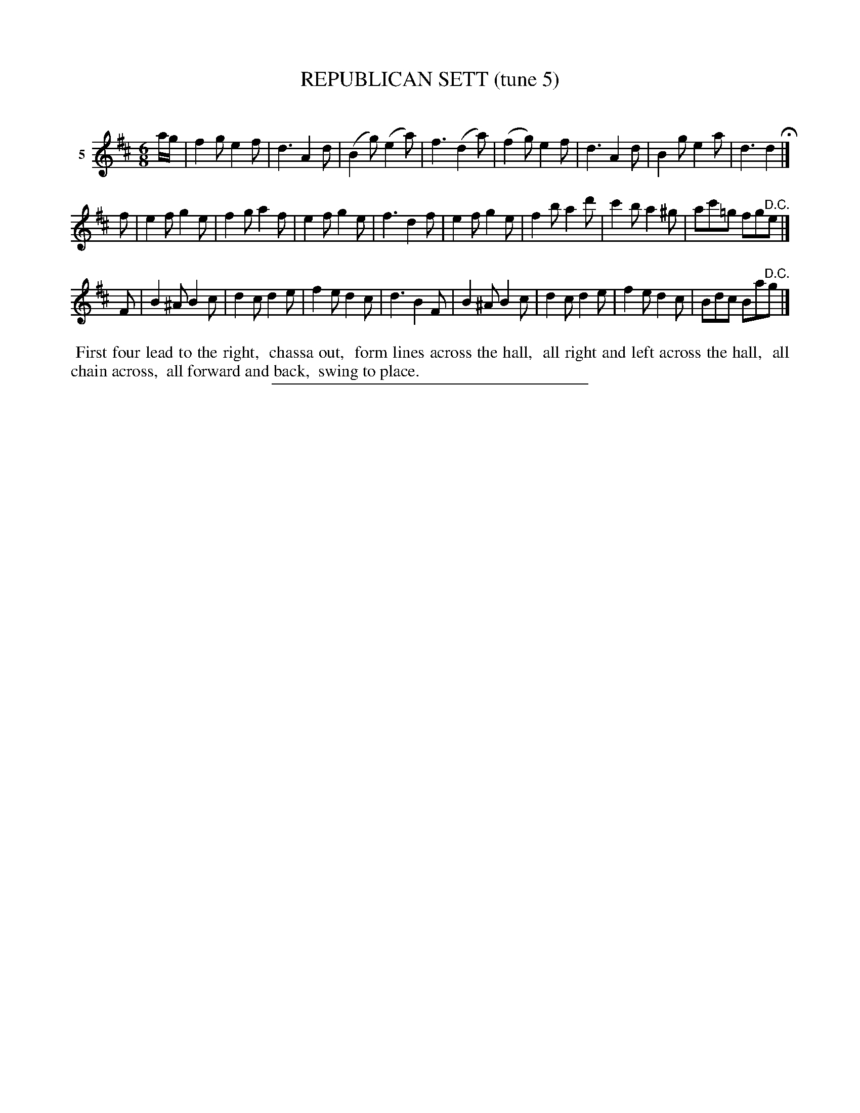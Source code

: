 X: 21392
T: REPUBLICAN SETT (tune 5)
C:
%R: jig
B: Elias Howe "The Musician's Companion" 1843 p.139 #2
S: http://imslp.org/wiki/The_Musician's_Companion_(Howe,_Elias)
Z: 2015 John Chambers <jc:trillian.mit.edu>
M: 6/8
L: 1/8
K: D
% - - - - - - - - - - - - - - - - - - - - - - - - - - - - -
V: 1 name="5"
a/g/ |\
f2g e2f | d3 A2d | (B2g) (e2a) | f3 (d2a) |\
(f2g) e2f | d3 A2d | B2g e2a | d3 d2 H|]
f |\
e2f g2e | f2g a2f | e2f g2e | f3 d2f |\
e2f g2e | f2b a2d' | c'2b a2^g | ac'=g fg"^D.C."e |]
F |\
B2^A B2c | d2c d2e | f2e d2c | d3 B2F |\
B2^A B2c | d2c d2e | f2e d2c | Bdc Ba"^D.C."g |]
% - - - - - - - - - - Dance description - - - - - - - - - -
%%begintext align
%% First four lead to the right,
%% chassa out,
%% form lines across the hall,
%% all right and left across the hall,
%% all chain across,
%% all forward and back,
%% swing to place.
%%endtext
% - - - - - - - - - - - - - - - - - - - - - - - - - - - - -
%%sep 1 1 300
